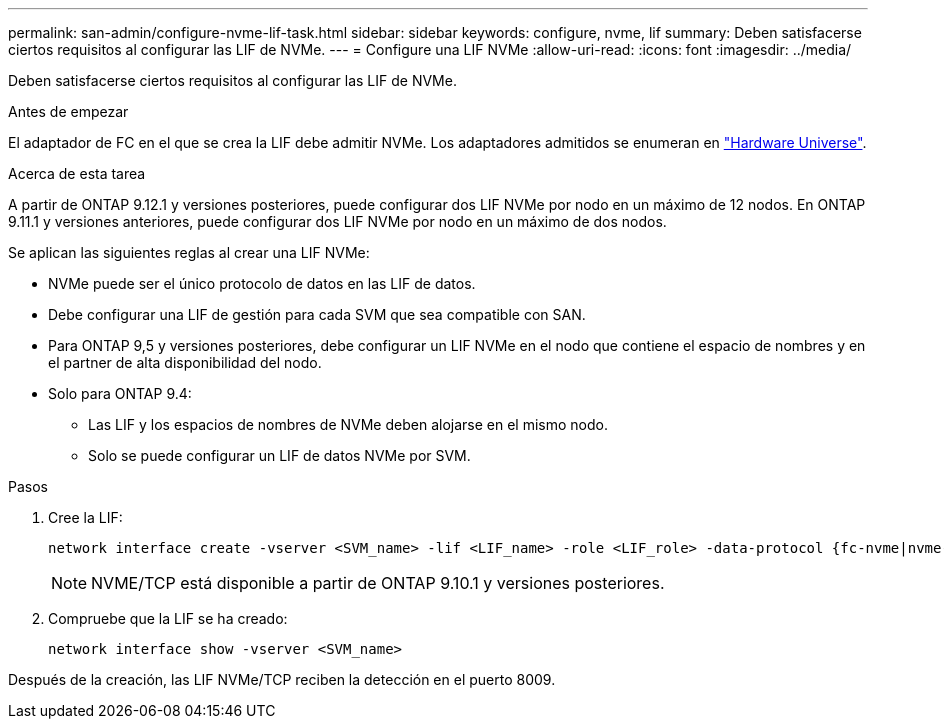 ---
permalink: san-admin/configure-nvme-lif-task.html 
sidebar: sidebar 
keywords: configure, nvme, lif 
summary: Deben satisfacerse ciertos requisitos al configurar las LIF de NVMe. 
---
= Configure una LIF NVMe
:allow-uri-read: 
:icons: font
:imagesdir: ../media/


[role="lead"]
Deben satisfacerse ciertos requisitos al configurar las LIF de NVMe.

.Antes de empezar
El adaptador de FC en el que se crea la LIF debe admitir NVMe. Los adaptadores admitidos se enumeran en https://hwu.netapp.com["Hardware Universe"^].

.Acerca de esta tarea
A partir de ONTAP 9.12.1 y versiones posteriores, puede configurar dos LIF NVMe por nodo en un máximo de 12 nodos.  En ONTAP 9.11.1 y versiones anteriores, puede configurar dos LIF NVMe por nodo en un máximo de dos nodos.

Se aplican las siguientes reglas al crear una LIF NVMe:

* NVMe puede ser el único protocolo de datos en las LIF de datos.
* Debe configurar una LIF de gestión para cada SVM que sea compatible con SAN.
* Para ONTAP 9,5 y versiones posteriores, debe configurar un LIF NVMe en el nodo que contiene el espacio de nombres y en el partner de alta disponibilidad del nodo.
* Solo para ONTAP 9.4:
+
** Las LIF y los espacios de nombres de NVMe deben alojarse en el mismo nodo.
** Solo se puede configurar un LIF de datos NVMe por SVM.




.Pasos
. Cree la LIF:
+
[source, cli]
----
network interface create -vserver <SVM_name> -lif <LIF_name> -role <LIF_role> -data-protocol {fc-nvme|nvme-tcp} -home-node <home_node> -home-port <home_port>
----
+

NOTE: NVME/TCP está disponible a partir de ONTAP 9.10.1 y versiones posteriores.

. Compruebe que la LIF se ha creado:
+
[source, cli]
----
network interface show -vserver <SVM_name>
----


Después de la creación, las LIF NVMe/TCP reciben la detección en el puerto 8009.
